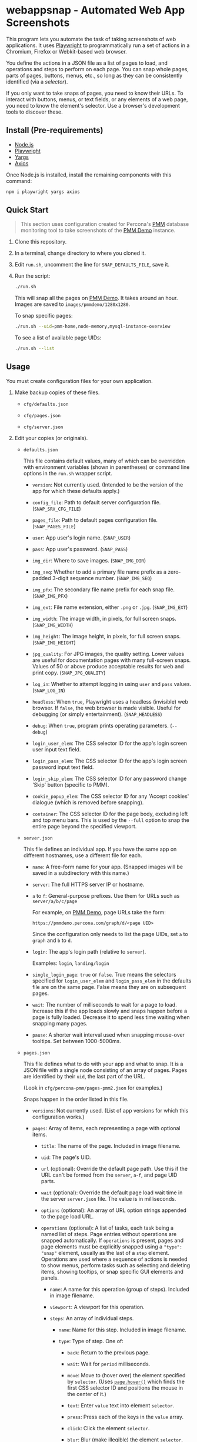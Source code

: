 * webappsnap - Automated Web App Screenshots
This program lets you automate the task of taking screenshots of web applications. It uses [[https://playwright.dev][Playwright]] to programmatically run a set of actions in a Chromium, Firefox or Webkit-based web browser.

You define the actions in a JSON file as a list of pages to load, and operations and steps to perform on each page. You can snap whole pages, parts of pages, buttons, menus, etc., so long as they can be consistently identified (via a /selector/).

If you only want to take snaps of pages, you need to know their URLs. To interact with buttons, menus, or text fields, or any elements of a web page, you need to know the element's selector. Use a browser's development tools to discover these.

** Install (Pre-requirements)
:PROPERTIES:
:CUSTOM_ID: install-pre-requirements
:END:
- [[https://nodejs.org/en/download/][Node.js]]
- [[https://github.com/microsoft/playwright/][Playwright]]
- [[https://github.com/yargs/yargs][Yargs]]
- [[https://github.com/axios/axios][Axios]]

Once Node.js is installed, install the remaining components with this command:

#+begin_src sh
npm i playwright yargs axios
#+end_src

** Quick Start
:PROPERTIES:
:CUSTOM_ID: quick-start
:END:

#+begin_quote
This section uses configuration created for Percona's [[https://www.percona.com/software/database-tools/percona-monitoring-and-management][PMM]] database monitoring tool to take screenshots of the [[https://pmmdemo.percona.com][PMM Demo]] instance.
#+end_quote

1. Clone this repository.

2. In a terminal, change directory to where you cloned it.

3. Edit =run.sh=, uncomment the line for =SNAP_DEFAULTS_FILE=, save it.

4. Run the script:

   #+begin_src sh
   ./run.sh
   #+end_src

   This will snap all the pages on [[https://pmmdemo.percona.com][PMM Demo]]. It takes around an hour. Images are saved to =images/pmmdemo/1280x1280=.

   To snap specific pages:

   #+begin_src sh
   ./run.sh --uid=pmm-home,node-memory,mysql-instance-overview
   #+end_src

   To see a list of available page UIDs:

   #+begin_src sh
   ./run.sh --list
   #+end_src

** Usage
:PROPERTIES:
:CUSTOM_ID: usage
:END:
You must create configuration files for your own application.

1. Make backup copies of these files.

   - =cfg/defaults.json=

   - =cfg/pages.json=

   - =cfg/server.json=

2. Edit your copies (or originals).

   - =defaults.json=

     This file contains default values, many of which can be overridden with environment variables (shown in parentheses) or command line options in the =run.sh= wrapper script.

     - =version=: Not currently used. (Intended to be the version of the app for which these defaults apply.)

     - =config_file=: Path to default server configuration file. (=SNAP_SRV_CFG_FILE=)

     - =pages_file=: Path to default pages configuration file. (=SNAP_PAGES_FILE=)

     - =user=: App user's login name. (=SNAP_USER=)

     - =pass=: App user's password. (=SNAP_PASS=)

     - =img_dir=: Where to save images. (=SNAP_IMG_DIR=)

     - =img_seq=: Whether to add a primary file name prefix as a zero-padded 3-digit sequence number. (=SNAP_IMG_SEQ=)

     - =img_pfx=: The secondary file name prefix for each snap file. (=SNAP_IMG_PFX=)

     - =img_ext=: File name extension, either =.png= or =.jpg=. (=SNAP_IMG_EXT=)

     - =img_width=: The image width, in pixels, for full screen snaps. (=SNAP_IMG_WIDTH=)

     - =img_height=: The image height, in pixels, for full screen snaps. (=SNAP_IMG_HEIGHT=)

     - =jpg_quality=: For JPG images, the quality setting. Lower values are useful for documentation pages with many full-screen snaps. Values of 50 or above produce acceptable results for web and print copy. (=SNAP_JPG_QUALITY=)

     - =log_in=: Whether to attempt logging in using =user= and =pass= values. (=SNAP_LOG_IN=)

     - =headless=: When =true=, Playwright uses a headless (invisible) web browser. If =false=, the web browser is made visible. Useful for debugging (or simply entertainment). (=SNAP_HEADLESS=)

     - =debug=: When =true=, program prints operating parameters. (=--debug=)

     - =login_user_elem=: The CSS selector ID for the app's login screen user input text field.

     - =login_pass_elem=: The CSS selector ID for the app's login screen password input text field.

     - =login_skip_elem=: The CSS selector ID for any password change 'Skip' button (specific to PMM).

     - =cookie_popup_elem=: The CSS selector ID for any 'Accept cookies' dialogue (which is removed before snapping).

     - =container=: The CSS selector ID for the page body, excluding left and top menu bars. This is used by the =--full= option to snap the entire page beyond the specified viewport.

   - =server.json=

     This file defines an individual app. If you have the same app on different hostnames, use a different file for each.

     - =name=: A free-form name for your app. (Snapped images will be saved in a subdirectory with this name.)

     - =server=: The full HTTPS server IP or hostname.

     - =a= to =f=: General-purpose prefixes. Use them for URLs such as =server/a/b/c/page=

       For example, on [[https://pmmdemo.percona.com][PMM Demo]], page URLs take the form:

       =https://pmmdemo.percona.com/graph/d/<page UID>=

       Since the configuration only needs to list the page UIDs, set =a= to =graph= and =b= to =d=.

     - =login=: The app's login path (relative to =server=).

       Examples: =login=, =landing/login=

     - =single_login_page=: =true= or =false=. True means the selectors specified for =login_user_elem= and =login_pass_elem= in the defaults file are on the same page. False means they are on subsequent pages.

     - =wait=: The number of milliseconds to wait for a page to load. Increase this if the app loads slowly and snaps happen before a page is fully loaded. Decrease it to spend less time waiting when snapping many pages.

     - =pause=: A shorter wait interval used when snapping mouse-over tooltips. Set between 1000-5000ms.

   - =pages.json=

     This file defines what to do with your app and what to snap. It is a JSON file with a single node consisting of an array of pages. Pages are identified by their =uid=, the last part of the URL.

     (Look in =cfg/percona-pmm/pages-pmm2.json= for examples.)

     Snaps happen in the order listed in this file.

     - =versions=: Not currently used. (List of app versions for which this configuration works.)

     - =pages=: Array of items, each representing a page with optional items.

       - =title=: The name of the page. Included in image filename.

       - =uid=: The page's UID.

       - =url= (optional): Override the default page path. Use this if the URL can't be formed from the =server=, =a=-=f=, and page UID parts.

       - =wait= (optional): Override the default page load wait time in the server =server.json= file. The value is in milliseconds.

       - =options= (optional): An array of URL option strings appended to the page load URL.

       - =operations= (optional): A list of tasks, each task being a named list of steps. Page entries without operations are snapped automatically. If =operations= is present, pages and page elements must be explicitly snapped using a ="type": "snap"= element, usually as the last of a =step= element. Operations are used where a sequence of actions is needed to show menus, perform tasks such as selecting and deleting items, showing tooltips, or snap specific GUI elements and panels.

         - =name=: A name for this operation (group of steps). Included in image filename.

         - =viewport=: A viewport for this operation.

         - =steps=: An array of individual steps.

           - =name=: Name for this step. Included in image filename.

           - =type=: Type of step. One of:

             - =back=: Return to the previous page.

             - =wait=: Wait for =period= milliseconds.

             - =move=: Move to (hover over) the element specified by =selector=. (Uses [[https://playwright.dev/docs/api/class-page#pagehoverselector-options][=page.hover()=]] which finds the first CSS selector ID and positions the mouse in the center of it.)

             - =text=: Enter =value= text into element =selector=.

             - =press=: Press each of the keys in the =value= array.

             - =click=: Click the element =selector=.

             - =blur=: Blur (make illegible) the element =selector=.

             - =highlight=: Draw a yellow dotted line around =selector=.

             - =unhighlight=: Remove the yellow dotted line around =selector=.

             - =snap=: Snap the window. If a =selector= is given, snap only it. If =viewport= is given, adjust the window to that size before snapping.

           These can be set for most steps.

           - =selector=: The CSS selector for the clickable item.

           - =viewport=: Each step can specify its own viewport which overrides either the outer page or default viewport.

             - =width=, =height=: Width and height (in pixels) for this step's viewport (if snapped).

     Some entries have a =comment= field. This is ignored, as are any other fields not mentioned above.

3. Set values for the following environment variables. Do it in your shell, or in =run.sh=, where examples and explanations are given.

   - =SNAP_DEFAULTS_FILE=: Path to the default values file. Default is =./cfg/defaults.json= (see =config.js=).

   - =SNAP_SRV_CFG_FILE=: The path to the =server.json= file. Default is the value of =config_file= in the defaults file.

   - =SNAP_USER=, =SNAP_PASS=: If your app has a log-in step, set these. *CAUTION* The password must remain in plain text. (A big TODO.) Defaults are the values of =user= and =pass= in the defaults file.

   Optional:

   - =SNAP_IMG_WIDTH=, =SNAP_IMG_HEIGHT=: Snap image width and height (in pixels). Defaults are the values of =img_width= and =img_height= in the defaults file.

   - =SNAP_JPG_QUALITY=: (Only for JPG format.) The image quality as a percent value. Default is the value for =jpg_quality= in the defaults file.

   - =SNAP_IMG_EXT=: The image type, =.png= or =jpg=. Default is the value for =img_ext= in the defaults file.

   - =SNAP_IMG_SEQ=: Set to =true= to add a sequence number prefix to saved image filenames. Useful for testing and identifying which page, operation or step in =pages.json= produced a particular image. Default is the value for =img_seq= in the defaults file.

   - =SNAP_IMG_PFX=: Image filename prefix. After the optional sequence number, a secondary prefix is added to the filename. Default is the value for =img_pfx= in the defaults file.

   - =SNAP_IMG_DIR=: Where to save images, the base directory within which two additional subdirectories are created: =<name>/SNAP_IMG_WIDTHxSNAP_IMG_HEIGHT=. E.g =./images/myserver/1920x1080/= Default is the value for =img_dir= in the defaults file.

   - =SNAP_LOG_IN=: Set to =true= to snap the login page, then log in. Default is the value for =log_in= in the defaults file.

4. Run the wrapper script:

   #+begin_src sh
   ./run.sh
   #+end_src

   Optional arguments:

   - =--debug=: Show values used.

   - =--full=: Also snap the full page beyond the specified viewport (=SNAP_IMG_WIDTH= x =SNAP_IMG_HEIGHT=).

** Tips
:PROPERTIES:
:CUSTOM_ID: tips
:END:
- *Changing selectors (IDs of UI elements)*

  Because apps are built to different standards, the program outputs a lot of messages to show what is happening and what is being snapped.

  If the logs show a timeout when trying to locate a selector that doesn't exist, you should load the app in a browser, navigate to the page in question and activate your browser's development tools. These contain an option to select an element to find its selector and compare it with that defined in the =pages.json= file. Where possible, use keyboard shortcuts to interact with the UI rather than hunting for selectors (use =press= instead of =click=). Ask developers to allocate static names to frequently used elements.

- *Multiple runs*

  By default, image filenames don't include a sequence number prefix. When debugging or testing this tool, edit =run.sh= and set =SNAP_IMG_SEQ=true=. This will create images numbered by their order in the app's =pages.json= specification file.

  You can also use the =SNAP_IMG_PFX= and =SNAP_IMG_DIR= environment variables in =run.sh= to separate runs of the tool.

- *Login problems*

  You can set login credentials (on the command line or in =run.sh=) with the variables =SNAP_USER= and =SNAP_PASS=.

** How it works
:PROPERTIES:
:CUSTOM_ID: how-it-works
:END:
=main.js= loops through entries in the defined pages configuration file (default =./cfg/pages.json=), processing each page, its operations and steps, one by one.

The basic structure of a pages configuration file is:

#+begin_example
One or more pages
  Zero or more operations
    One or more steps
#+end_example

- A page can be specified more than once. This is useful if the same page needs to be snapped with a different sized browser window, or there are individual components (e.g. menus, buttons, specific panels) to be snapped separately as well as the whole window.

- You can specify one or more operations to define what should happen prior to a snap. For example, you can hover over something to reveal a tooltip, select an item in a list, enter text into a field, or go through the step-by-step process of adding, editing and deleting something. You can snap the whole window or an HTML element as specified by its CSS selector.

- An operation is a group of steps. Except for 'wait', a selector specifies the CSS selector to move to, click on, enter text into, blur (to obscure it), or snap. A step's type is one of:

  - =move=: move to (hover over) a selector;

  - =text=: enter text into the selector;

  - =click=: click the selector;

  - =press=: perform one or more keystrokes;

  - =blur=: blur (make fuzzy) the element specified by selector;

  - =wait=: explicitly wait for the specified period (in ms);

  - =snap=: Explicitly snap the the specified selector or the whole viewport.

- If no operations are specified, a page entry causes a single full-window snap. If operations are specified, you must explicitly snap the window or its elements (using the =selector= field).

*** Program Files
:PROPERTIES:
:CUSTOM_ID: program-files
:END:
There are three Node.js files.

- =main.js=

  The core of =main.js= loops through the pages file, processing each page entry, and looping through its operations and steps.

- =util.js=

  Functions for common operations, the most important of which are:

  - =snap(page, title, dir, full)=

    - =page= = a page or an element;

    - =title= = the filename title (before prefixing and character replacement);

    - =dir= = the save directory;

    - =full= = whether to snap the entire page (needs prior viewport adjustment).

  - =load(page, url, wait)=: Loads =url= into browser's =page= and waits =wait= milliseconds.

  A brief description of other functions:

  - =mkdir()=: Creates the image save directories.

  - =login()=: Handles the special case of the main login page.

  - =eat()=: Removes an 'accept cookies' pop-up dialogue. (Added for [[https://pmmdemo.percona.com/][PMM Demo]].)

  - =config.js=: Loads and provides a common access to page and defaults configuration files.

** Image file names
:PROPERTIES:
:CUSTOM_ID: image-file-names
:END:
The image file path is made up of the directory and the filename.

The directory path is a hierarchy constructed in =main.js=. It is made up of:

- Defaults file =img_dir= (or =SNAP_IMG_DIR= if set)

- System path separator (e.g. =/= on Linux).

- Server configuration file =name=

- System path separator.

- Defaults file =img_width= (or =SNAP_IMG_WIDTH= if set)

- =x=

- Defaults file =img_height= (or =SNAP_IMG_HEIGHT= if set)

- System path separator.

The purpose of the hierarchy is to separate images made with different servers and viewport sizes.

The file name is constructed in =snap()= in =util.js= and is made of each page's entry values (with optional prefixes). Each part is separated with a single underscore (=_=).

- (Optional primary prefix) If =img_seq= or =SNAP_IMG_SEQ= is true, a zero-padded integer, incremented for each image.

- (Optional secondary prefix) The value of =img_pfx= or =SNAP_IMG_PFX=

- =pages.title=

- (If operations)

  - =pages.operations.name=

  - =pages.operations.steps.name=

- (If not operations and =--full= option is set) =_full=

- =img_ext= or =SNAP_IMG_EXT= (file extension)

#+begin_quote
*Note:* Spaces, back slashes (=\=), forward slashes ('/'), and dots (=.=) in titles and names are replaced with underscores (in =util.snap()=).
#+end_quote

** Problems and Troubleshooting
:PROPERTIES:
:CUSTOM_ID: problems-and-troubleshooting
:END:
This tool was made to make it easier to repeat screenshots for an app's technical documentation. However, the configuration needs constant nurturing and updating. Every change to an app usually means a change to configuration files, and sometimes the code.

- *Server URL*

  The server URL (=server= in =server.json=) has no trailing forward slash (=https://server=, not =https://server/=).

- *Changed CSS selectors*

  Use your browser's developer's mode to inspect the element causing trouble. Check that the CSS selector matches that specified. This tool uses CSS selectors but xpaths also work.

- *Time-outs or blank snaps*

  Some pages take longer to load than others. Panels in some snaps will show they are still loading, or portions will be blank. For these, extend the loading time with the per-page wait value.

- *Page load wait time*

  This tool strives for flexibility over speed, allowing each page snap to be resized, and allowing for partial snaps illustrating particular features or emphasising specific panels. This means the window size (viewport) has to be reset for every snap. In Playwright, that means you must reload the page and wait for it after each viewport change. Consequently, snapping all pages takes around an hour with default settings.

  There are two ways to shorten the time spent using this tool.

  1. Reduce the default page wait time. This can speed things up but some pages won't finish loading before the snap is taken.

  2. Use the =--uid= option to snap specific pages.

  3. Don't use the =--full= option. This works by setting the viewport to 10 times the default height, reloading the page, waiting, snapping the container element, resetting the viewport and again reloading the page and waiting.

- *Images are not the size I expected*

  - Check the values for =SNAP_IMG_WIDTH=, =SNAP_IMG_HEIGHT=

  - Check whether the viewport is set (overriding the default) for the page or step.

  - The height of =_full= images is determined by each page's default container size.

** TODO [0/19]
:PROPERTIES:
:CUSTOM_ID: todo
:END:
- [ ] Add configuration to specify filename separator character currently hard-coded to underscore (=_=).
- [ ] Improve debug/logging facility
- [ ] intercept and report 'invalid username or password' dialog (util.login)
- [ ] handle =net::ERR_INTERNET_DISCONNECTED= (in =util.load=)
- [ ] Find more reliable way to know when page is fully loaded, rather than using =waitFor= with fixed value for all pages (=util.load=)
- [ ] Compute additional container padding needed for =_full= images rather than using absolute value
- [ ] Consider whether =--full= option should also be specified via env var
- [ ] Rationalize and relocate directory creation code
- [ ] Check that supplied UIDs exist
- [ ] Img dir doesn't need to be arg of =snap()=
- [ ] Avoid image overwrite when =SNAP_IMG_SEQ= is off
- [ ] How to inject custom text strings as form values
- [ ] Option to skip version checking
- [ ] Set up authentication needed for accessing Swagger =/v1/version=
- [ ] Check 'fullpage' option in Playwright (wasn't working as expected in Puppeteer)
- [ ] Write settings file in images directory (to know what were used for that snap set)
- [ ] Add =--skip-uid= flag as inverse of =--uid= to exclude named items
- [ ] Allow command line choice of browser technology ={chromium|webkit|firefox}=
- [ ] Allow skipping/selecting operations/steps per UID
